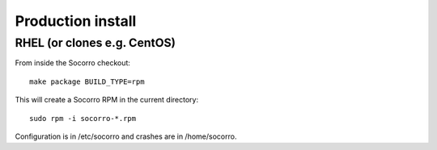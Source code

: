 .. index:: install-src-prod

.. _prodinstall-chapter:

Production install
==================

RHEL (or clones e.g. CentOS)
----------------------------

From inside the Socorro checkout:
::

  make package BUILD_TYPE=rpm

This will create a Socorro RPM in the current directory:
::
  sudo rpm -i socorro-*.rpm

Configuration is in /etc/socorro and crashes are in /home/socorro.
